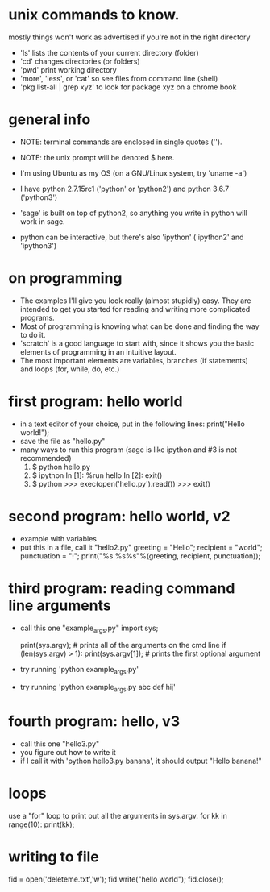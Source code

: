 #+STARTUP: showall
* unix commands to know.  
  mostly things won't work as advertised if you're not in the right
  directory
  - 'ls' lists the contents of your current directory (folder)
  - 'cd' changes directories (or folders)
  - 'pwd' print working directory
  - 'more', 'less', or 'cat' so see files from command line (shell)
  - 'pkg list-all | grep xyz' to look for package xyz on a chrome book

* general info
  - NOTE: terminal commands are enclosed in single quotes ('').
  - NOTE: the unix prompt will be denoted $ here.

  - I'm using Ubuntu as my OS (on a GNU/Linux system, try 'uname -a')
  - I have python 2.7.15rc1 ('python' or 'python2') and python 3.6.7
    ('python3')
  - 'sage' is built on top of python2, so anything you write in python
    will work in sage.
  - python can be interactive, but there's also 'ipython' ('ipython2'
    and 'ipython3')

* on programming
  - The examples I'll give you look really (almost stupidly) easy.
    They are intended to get you started for reading and writing more
    complicated programs.
  - Most of programming is knowing what can be done and finding the
    way to do it.
  - 'scratch' is a good language to start with, since it shows you the
    basic elements of programming in an intuitive layout.
  - The most important elements are variables, branches (if
    statements) and loops (for, while, do, etc.)

* first program: hello world
  - in a text editor of your choice, put in the following lines:
    print("Hello world!");
  - save the file as "hello.py"
  - many ways to run this program (sage is like ipython and #3 is not recommended)
    1. $ python hello.py
    2. $ ipython
       In [1]: %run hello
       In [2]: exit()
    3. $ python
       >>> exec(open('hello.py').read())
       >>> exit()

* second program: hello world, v2
  - example with variables
  - put this in a file, call it "hello2.py"
    greeting = "Hello";
    recipient = "world";
    punctuation = "!";
    print("%s %s%s"%(greeting, recipient, punctuation));
    
* third program: reading command line arguments
  - call this one "example_args.py"
    import sys;

    print(sys.argv); # prints all of the arguments on the cmd line
    if (len(sys.argv) > 1):
        print(sys.argv[1]); # prints the first optional argument

  - try running 'python example_args.py'
  - try running 'python example_args.py abc def hij'

* fourth program: hello, v3
  - call this one "hello3.py"
  - you figure out how to write it
  - if I call it with 'python hello3.py banana', it should output
    "Hello banana!"


* loops
  use a "for" loop to print out all the arguments in sys.argv.
  for kk in range(10):
    print(kk);
* writing to file
  fid = open('deleteme.txt','w');
  fid.write("hello world");
  fid.close();
